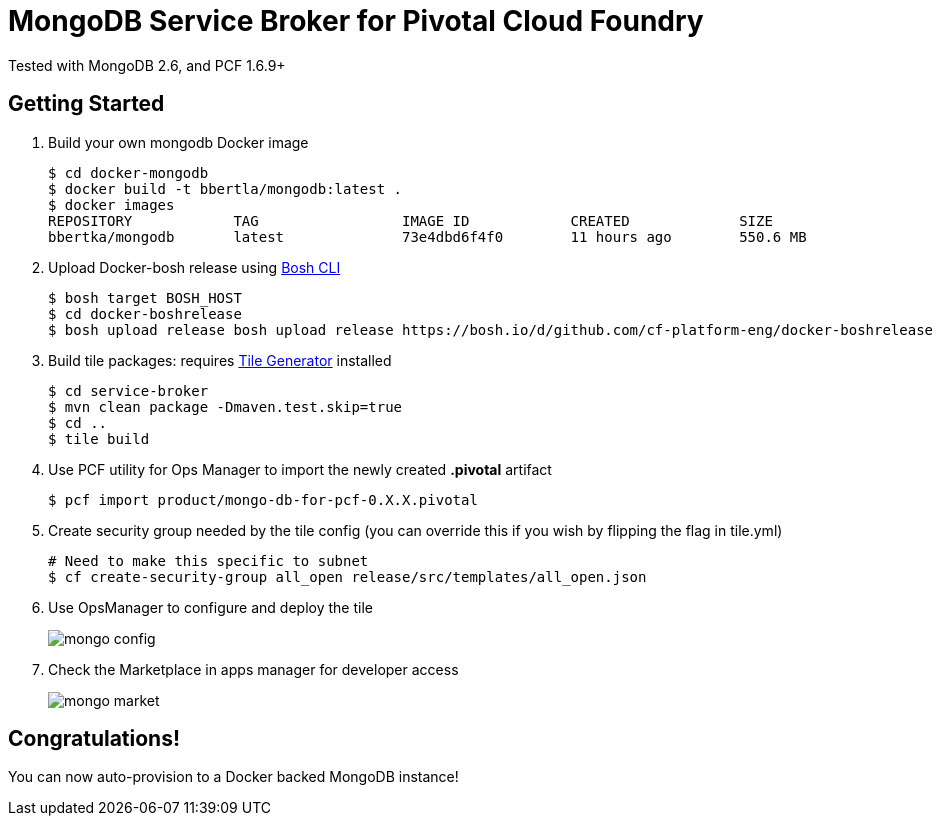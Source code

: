 = MongoDB Service Broker for Pivotal Cloud Foundry 
Tested with MongoDB 2.6, and PCF 1.6.9+

== Getting Started
. Build your own mongodb Docker image
+
----
$ cd docker-mongodb
$ docker build -t bbertla/mongodb:latest .
$ docker images
REPOSITORY            TAG                 IMAGE ID            CREATED             SIZE
bbertka/mongodb       latest              73e4dbd6f4f0        11 hours ago        550.6 MB
----

. Upload Docker-bosh release using link:https://bosh.io/docs/bosh-cli.html[Bosh CLI]
+
----
$ bosh target BOSH_HOST
$ cd docker-boshrelease
$ bosh upload release bosh upload release https://bosh.io/d/github.com/cf-platform-eng/docker-boshrelease
----

. Build tile packages: requires link:http://cf-platform-eng.github.io/isv-portal/tile-generator/[Tile Generator] installed
+
----
$ cd service-broker
$ mvn clean package -Dmaven.test.skip=true
$ cd ..
$ tile build
----

. Use PCF utility for Ops Manager to import the newly created *.pivotal* artifact
+
----
$ pcf import product/mongo-db-for-pcf-0.X.X.pivotal
----

. Create security group needed by the tile config (you can override this if you wish by flipping the flag in tile.yml)
+
----
# Need to make this specific to subnet
$ cf create-security-group all_open release/src/templates/all_open.json
----

. Use OpsManager to configure and deploy the tile
+
image:docs/mongo_config.png[]

. Check the Marketplace in apps manager for developer access
+
image:docs/mongo_market.png[]

== Congratulations!

You can now auto-provision to a Docker backed MongoDB instance!

